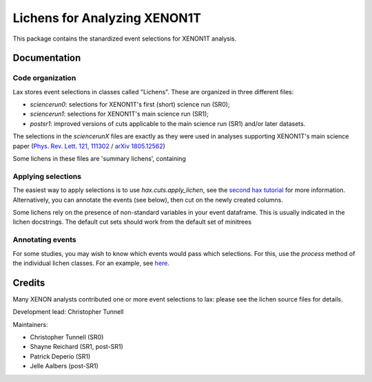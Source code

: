 ===============================
Lichens for Analyzing XENON1T
===============================

.. image:: https://api.codacy.com/project/badge/Grade/724ba633bd6b4079b977e0aa623b327d
     :target: https://www.codacy.com/app/tunnell/lax?utm_source=github.com&amp;utm_medium=referral&amp;utm_content=XENON1T/lax&amp;utm_campaign=Badge_Grade
     :alt: Style


This package contains the stanardized event selections for XENON1T analysis.


Documentation
--------------

Code organization
==================

Lax stores event selections in classes called "Lichens". These are organized in three different files:

* `sciencerun0`: selections for XENON1T's first (short) science run (SR0);
* `sciencerun1`: selections for XENON1T's main science run (SR1);
* `postsr1`: improved versions of cuts applicable to the main science run (SR1) and/or later datasets.

The selections in the `sciencerunX` files are exactly as they were used in analyses supporting XENON1T's main science paper (`Phys. Rev. Lett. 121, 111302 <https://journals.aps.org/prl/abstract/10.1103/PhysRevLett.121.111302>`_ / `arXiv 1805.12562  <https://arxiv.org/abs/1805.12562>`_)

Some lichens in these files are 'summary lichens', containing


Applying selections
======================
The easiest way to apply selections is to use `hax.cuts.apply_lichen`, see the `second hax tutorial <https://github.com/XENON1T/hax/blob/master/examples/02_getting_serious.ipynb>`_ for more information. Alternatively, you can annotate the events (see below), then cut on the newly created columns.

Some lichens rely on the presence of non-standard variables in your event dataframe. This is usually indicated in the lichen docstrings. The default cut sets should work from the default set of minitrees


Annotating events
=======================
For some studies, you may wish to know which events would pass which selections. For this, use the `process` method of the individual lichen classes. For an example, see `here <https://github.com/XENON1T/lax/blob/master/examples/test_postsr1.ipynb>`_.



Credits
---------

Many XENON analysts contributed one or more event selections to lax: please see the lichen source files for details.

Development lead: Christopher Tunnell

Maintainers:

* Christopher Tunnell (SR0)
* Shayne Reichard (SR1, post-SR1)
* Patrick Deperio (SR1)
* Jelle Aalbers (post-SR1)
